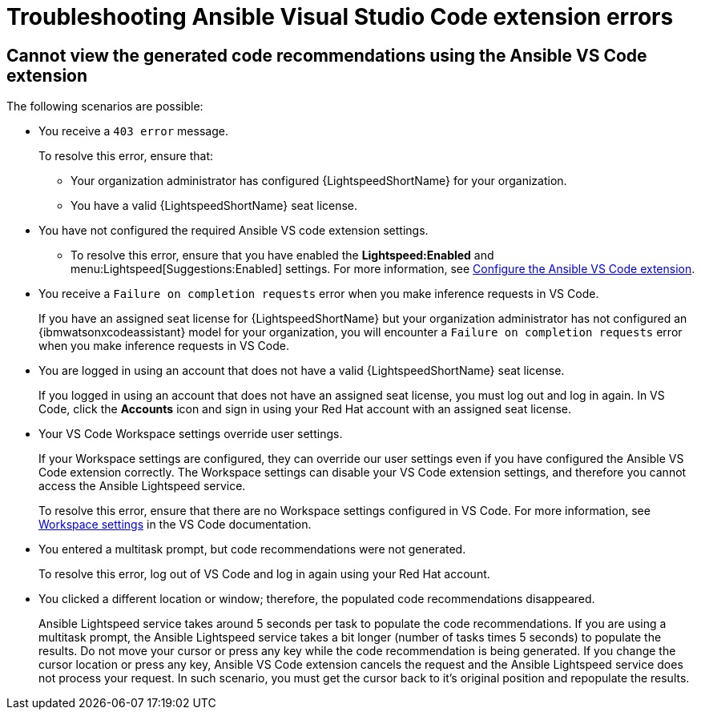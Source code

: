 :_content-type: PROCEDURE

[id="troubleshooting-vscode_{context}"]
= Troubleshooting Ansible Visual Studio Code extension errors

== Cannot view the generated code recommendations using the Ansible VS Code extension

The following scenarios are possible: 

* You receive a `403 error` message.
+
To resolve this error, ensure that:

** Your organization administrator has configured {LightspeedShortName} for your organization. 
** You have a valid {LightspeedShortName} seat license. 
* You have not configured the required Ansible VS code extension settings.
** To resolve this error, ensure that you have enabled the *Lightspeed:Enabled* and menu:Lightspeed[Suggestions:Enabled] settings. For more information, see xref:configure-vscode-extension_configuring-with-code-assistant[Configure the Ansible VS Code extension].

* You receive a `Failure on completion requests` error when you make inference requests in VS Code.
+
If you have an assigned seat license for {LightspeedShortName} but your organization administrator has not configured an {ibmwatsonxcodeassistant} model for your organization, you will encounter a `Failure on completion requests` error when you make inference requests in VS Code. 

* You are logged in using an account that does not have a valid {LightspeedShortName} seat license. 
+
If you logged in using an account that does not have an assigned seat license, you must log out and log in again. In VS Code, click the *Accounts* icon and sign in using your Red Hat account with an assigned seat license. 

* Your VS Code Workspace settings override user settings.
+
If your Workspace settings are configured, they can override our user settings even if you have configured the Ansible VS Code extension correctly. The Workspace settings can disable your VS Code extension settings, and therefore you cannot access the Ansible Lightspeed service. 
+
To resolve this error, ensure that there are no Workspace settings configured in VS Code. For more information, see link:https://code.visualstudio.com/docs/getstarted/settings#_workspace-settings[Workspace settings] in the VS Code documentation. 

* You entered a multitask prompt, but code recommendations were not generated.
+
To resolve this error, log out of VS Code and log in again using your Red Hat account. 

* You clicked a different location or window; therefore, the populated code recommendations disappeared. 
+
Ansible Lightspeed service takes around 5 seconds per task to populate the code recommendations. If you are using a multitask prompt, the Ansible Lightspeed service takes a bit longer (number of tasks times 5 seconds) to populate the results. Do not move your cursor or press any key while the code recommendation is being generated. If you change the cursor location or press any key, Ansible VS Code extension cancels the request and the Ansible Lightspeed service does not process your request. In such scenario, you must get the cursor back to it's original position and repopulate the results.  

